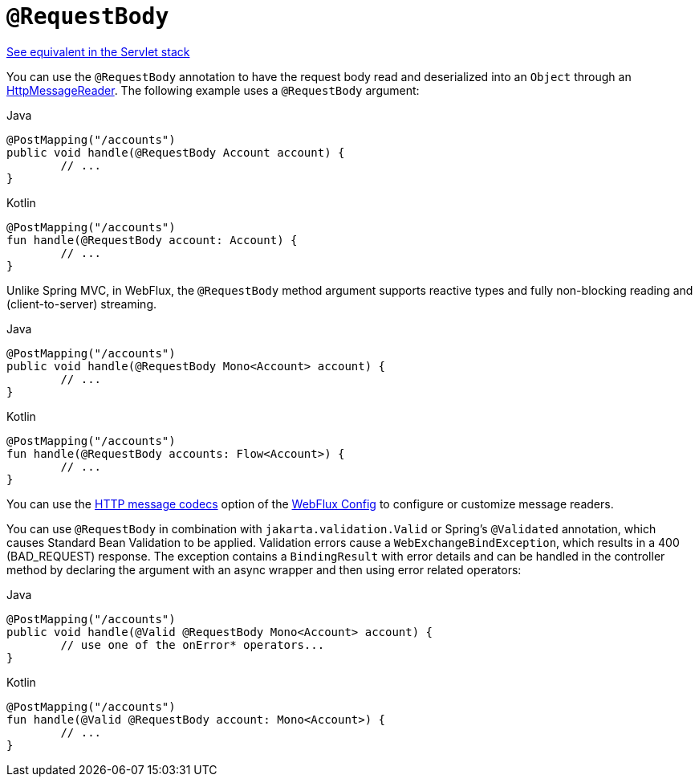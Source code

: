 [[webflux-ann-requestbody]]
= `@RequestBody`

[.small]#xref:web/webmvc/mvc-controller/ann-methods/requestbody.adoc[See equivalent in the Servlet stack]#

You can use the `@RequestBody` annotation to have the request body read and deserialized into an
`Object` through an xref:web/webflux/reactive-spring.adoc#webflux-codecs[HttpMessageReader].
The following example uses a `@RequestBody` argument:

[source,java,indent=0,subs="verbatim,quotes",role="primary"]
.Java
----
	@PostMapping("/accounts")
	public void handle(@RequestBody Account account) {
		// ...
	}
----

[source,kotlin,indent=0,subs="verbatim,quotes",role="secondary"]
.Kotlin
----
	@PostMapping("/accounts")
	fun handle(@RequestBody account: Account) {
		// ...
	}
----

Unlike Spring MVC, in WebFlux, the `@RequestBody` method argument supports reactive types
and fully non-blocking reading and (client-to-server) streaming.

[source,java,indent=0,subs="verbatim,quotes",role="primary"]
.Java
----
	@PostMapping("/accounts")
	public void handle(@RequestBody Mono<Account> account) {
		// ...
	}
----
[source,kotlin,indent=0,subs="verbatim,quotes",role="secondary"]
.Kotlin
----
	@PostMapping("/accounts")
	fun handle(@RequestBody accounts: Flow<Account>) {
		// ...
	}
----

You can use the xref:web/webflux/config.adoc#webflux-config-message-codecs[HTTP message codecs] option of the xref:web/webflux/dispatcher-handler.adoc#webflux-framework-config[WebFlux Config] to
configure or customize message readers.

You can use `@RequestBody` in combination with `jakarta.validation.Valid` or Spring's
`@Validated` annotation, which causes Standard Bean Validation to be applied. Validation
errors cause a `WebExchangeBindException`, which results in a 400 (BAD_REQUEST) response.
The exception contains a `BindingResult` with error details and can be handled in the
controller method by declaring the argument with an async wrapper and then using error
related operators:

[source,java,indent=0,subs="verbatim,quotes",role="primary"]
.Java
----
	@PostMapping("/accounts")
	public void handle(@Valid @RequestBody Mono<Account> account) {
		// use one of the onError* operators...
	}
----
[source,kotlin,indent=0,subs="verbatim,quotes",role="secondary"]
.Kotlin
----
	@PostMapping("/accounts")
	fun handle(@Valid @RequestBody account: Mono<Account>) {
		// ...
	}
----



